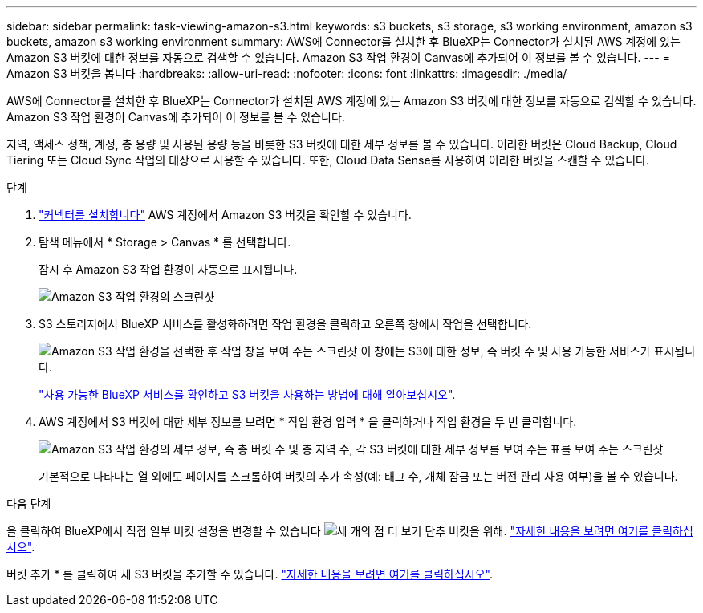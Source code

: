 ---
sidebar: sidebar 
permalink: task-viewing-amazon-s3.html 
keywords: s3 buckets, s3 storage, s3 working environment, amazon s3 buckets, amazon s3 working environment 
summary: AWS에 Connector를 설치한 후 BlueXP는 Connector가 설치된 AWS 계정에 있는 Amazon S3 버킷에 대한 정보를 자동으로 검색할 수 있습니다. Amazon S3 작업 환경이 Canvas에 추가되어 이 정보를 볼 수 있습니다. 
---
= Amazon S3 버킷을 봅니다
:hardbreaks:
:allow-uri-read: 
:nofooter: 
:icons: font
:linkattrs: 
:imagesdir: ./media/


[role="lead"]
AWS에 Connector를 설치한 후 BlueXP는 Connector가 설치된 AWS 계정에 있는 Amazon S3 버킷에 대한 정보를 자동으로 검색할 수 있습니다. Amazon S3 작업 환경이 Canvas에 추가되어 이 정보를 볼 수 있습니다.

지역, 액세스 정책, 계정, 총 용량 및 사용된 용량 등을 비롯한 S3 버킷에 대한 세부 정보를 볼 수 있습니다. 이러한 버킷은 Cloud Backup, Cloud Tiering 또는 Cloud Sync 작업의 대상으로 사용할 수 있습니다. 또한, Cloud Data Sense를 사용하여 이러한 버킷을 스캔할 수 있습니다.

.단계
. https://docs.netapp.com/us-en/cloud-manager-setup-admin/task-creating-connectors-aws.html["커넥터를 설치합니다"^] AWS 계정에서 Amazon S3 버킷을 확인할 수 있습니다.
. 탐색 메뉴에서 * Storage > Canvas * 를 선택합니다.
+
잠시 후 Amazon S3 작업 환경이 자동으로 표시됩니다.

+
image:screenshot-amazon-s3-we.png["Amazon S3 작업 환경의 스크린샷"]

. S3 스토리지에서 BlueXP 서비스를 활성화하려면 작업 환경을 클릭하고 오른쪽 창에서 작업을 선택합니다.
+
image:screenshot-amazon-s3-actions.png["Amazon S3 작업 환경을 선택한 후 작업 창을 보여 주는 스크린샷 이 창에는 S3에 대한 정보, 즉 버킷 수 및 사용 가능한 서비스가 표시됩니다."]

+
link:task-s3-enable-data-services.html["사용 가능한 BlueXP 서비스를 확인하고 S3 버킷을 사용하는 방법에 대해 알아보십시오"].

. AWS 계정에서 S3 버킷에 대한 세부 정보를 보려면 * 작업 환경 입력 * 을 클릭하거나 작업 환경을 두 번 클릭합니다.
+
image:screenshot-amazon-s3-buckets.png["Amazon S3 작업 환경의 세부 정보, 즉 총 버킷 수 및 총 지역 수, 각 S3 버킷에 대한 세부 정보를 보여 주는 표를 보여 주는 스크린샷"]

+
기본적으로 나타나는 열 외에도 페이지를 스크롤하여 버킷의 추가 속성(예: 태그 수, 개체 잠금 또는 버전 관리 사용 여부)을 볼 수 있습니다.



.다음 단계
을 클릭하여 BlueXP에서 직접 일부 버킷 설정을 변경할 수 있습니다 image:button-horizontal-more.gif["세 개의 점 더 보기 단추"] 버킷을 위해. link:task-change-s3-bucket-settings.html["자세한 내용을 보려면 여기를 클릭하십시오"].

버킷 추가 * 를 클릭하여 새 S3 버킷을 추가할 수 있습니다. link:task-add-s3-bucket.html["자세한 내용을 보려면 여기를 클릭하십시오"].
